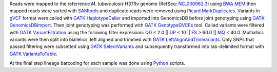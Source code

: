 Reads were mapped to the referrence *M. tuberculosis* H37Rv genome (RefSeq: `NC_000962.3`_) using `BWA MEM`_ then
mapped reads were sorted with `SAMtools`_ and duplicate reads were removed using `Picard MarkDuplicates`_.
Variants in `gVCF`_ format were called with `GATK HaplotypeCaller`_ and imported into GenomicsDB before joint genotyping using
`GATK GenomicsDBImport`_. Then joint genotyping was performed with `GATK GenotypeGVCFs`_ tool. Called variants were filtered 
with `GATK VariantFiltration`_ using the following filter expression: `QD`_ < 2.0 || `DP`_ < 10 || `FS`_ > 60.0 || `MQ`_ < 40.0. 
Multiallics variants were then split into biallelics, left aligned and trimmed with `GATK LeftAlignAndTrimVariants`_. Only SNPs that 
passed filtering were subsetted using `GATK SelectVariants`_ and subsequently transformed into tab-delimited format with `GATK VariantsToTable`_.


At the final step lineage barcoding for each sample was done using `Python`_ scripts.


.. _NC_000962.3: https://www.ncbi.nlm.nih.gov/nuccore/NC_000962.3/
.. _BWA MEM: https://github.com/lh3/bwa
.. _SAMtools: https://samtools.sourceforge.net/
.. _Picard MarkDuplicates: https://gatk.broadinstitute.org/hc/en-us/articles/360037052812-MarkDuplicates-Picard-
.. _gVCF: https://gatk.broadinstitute.org/hc/en-us/articles/360035531812-GVCF-Genomic-Variant-Call-Format
.. _GATK HaplotypeCaller: https://gatk.broadinstitute.org/hc/en-us/articles/360037225632-HaplotypeCaller
.. _GATK GenomicsDBImport: https://gatk.broadinstitute.org/hc/en-us/articles/360036883491-GenomicsDBImport
.. _GATK GenotypeGVCFs: https://gatk.broadinstitute.org/hc/en-us/articles/360037057852-GenotypeGVCFs
.. _GATK VariantFiltration: https://gatk.broadinstitute.org/hc/en-us/articles/360036350452-VariantFiltration#--filter-expression
.. _GATK SelectVariants: https://gatk.broadinstitute.org/hc/en-us/articles/360037055952-SelectVariants
.. _QD: https://gatk.broadinstitute.org/hc/en-us/articles/360036818051-QualByDepth
.. _DP: https://gatk.broadinstitute.org/hc/en-us/articles/4404604815643-Coverage
.. _FS: https://gatk.broadinstitute.org/hc/en-us/articles/360040096152-FisherStrand
.. _MQ: https://gatk.broadinstitute.org/hc/en-us/articles/360036714651-RMSMappingQuality
.. _GATK LeftAlignAndTrimVariants: https://gatk.broadinstitute.org/hc/en-us/articles/360037225872-LeftAlignAndTrimVariants
.. _GATK VariantsToTable: https://gatk.broadinstitute.org/hc/en-us/articles/360036896892-VariantsToTable
.. _Python: https://www.python.org/
